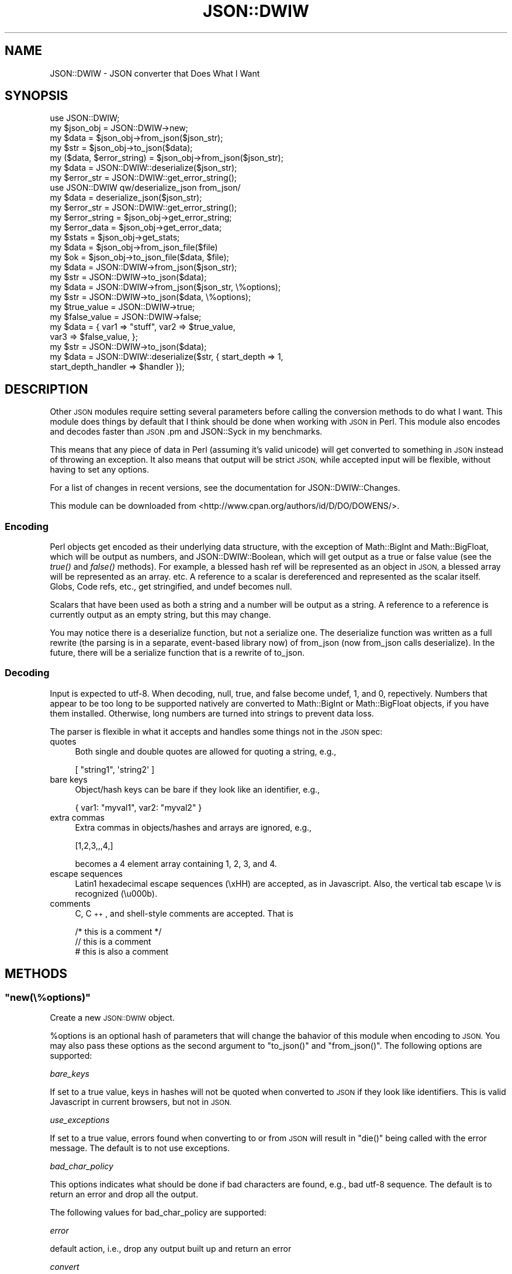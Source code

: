 .\" Automatically generated by Pod::Man 2.27 (Pod::Simple 3.28)
.\"
.\" Standard preamble:
.\" ========================================================================
.de Sp \" Vertical space (when we can't use .PP)
.if t .sp .5v
.if n .sp
..
.de Vb \" Begin verbatim text
.ft CW
.nf
.ne \\$1
..
.de Ve \" End verbatim text
.ft R
.fi
..
.\" Set up some character translations and predefined strings.  \*(-- will
.\" give an unbreakable dash, \*(PI will give pi, \*(L" will give a left
.\" double quote, and \*(R" will give a right double quote.  \*(C+ will
.\" give a nicer C++.  Capital omega is used to do unbreakable dashes and
.\" therefore won't be available.  \*(C` and \*(C' expand to `' in nroff,
.\" nothing in troff, for use with C<>.
.tr \(*W-
.ds C+ C\v'-.1v'\h'-1p'\s-2+\h'-1p'+\s0\v'.1v'\h'-1p'
.ie n \{\
.    ds -- \(*W-
.    ds PI pi
.    if (\n(.H=4u)&(1m=24u) .ds -- \(*W\h'-12u'\(*W\h'-12u'-\" diablo 10 pitch
.    if (\n(.H=4u)&(1m=20u) .ds -- \(*W\h'-12u'\(*W\h'-8u'-\"  diablo 12 pitch
.    ds L" ""
.    ds R" ""
.    ds C` ""
.    ds C' ""
'br\}
.el\{\
.    ds -- \|\(em\|
.    ds PI \(*p
.    ds L" ``
.    ds R" ''
.    ds C`
.    ds C'
'br\}
.\"
.\" Escape single quotes in literal strings from groff's Unicode transform.
.ie \n(.g .ds Aq \(aq
.el       .ds Aq '
.\"
.\" If the F register is turned on, we'll generate index entries on stderr for
.\" titles (.TH), headers (.SH), subsections (.SS), items (.Ip), and index
.\" entries marked with X<> in POD.  Of course, you'll have to process the
.\" output yourself in some meaningful fashion.
.\"
.\" Avoid warning from groff about undefined register 'F'.
.de IX
..
.nr rF 0
.if \n(.g .if rF .nr rF 1
.if (\n(rF:(\n(.g==0)) \{
.    if \nF \{
.        de IX
.        tm Index:\\$1\t\\n%\t"\\$2"
..
.        if !\nF==2 \{
.            nr % 0
.            nr F 2
.        \}
.    \}
.\}
.rr rF
.\" ========================================================================
.\"
.IX Title "JSON::DWIW 3"
.TH JSON::DWIW 3 "2010-09-29" "perl v5.16.3" "User Contributed Perl Documentation"
.\" For nroff, turn off justification.  Always turn off hyphenation; it makes
.\" way too many mistakes in technical documents.
.if n .ad l
.nh
.SH "NAME"
JSON::DWIW \- JSON converter that Does What I Want
.SH "SYNOPSIS"
.IX Header "SYNOPSIS"
.Vb 4
\& use JSON::DWIW;
\& my $json_obj = JSON::DWIW\->new;
\& my $data = $json_obj\->from_json($json_str);
\& my $str = $json_obj\->to_json($data);
\& 
\& my ($data, $error_string) = $json_obj\->from_json($json_str);
\& 
\& my $data = JSON::DWIW::deserialize($json_str);
\& my $error_str = JSON::DWIW::get_error_string();
\& 
\& use JSON::DWIW qw/deserialize_json from_json/
\& my $data = deserialize_json($json_str);
\& my $error_str = JSON::DWIW::get_error_string();
\& 
\& my $error_string = $json_obj\->get_error_string;
\& my $error_data = $json_obj\->get_error_data;
\& my $stats = $json_obj\->get_stats;
\& 
\& my $data = $json_obj\->from_json_file($file)
\& my $ok = $json_obj\->to_json_file($data, $file);
\& 
\& my $data = JSON::DWIW\->from_json($json_str);
\& my $str = JSON::DWIW\->to_json($data);
\& 
\& my $data = JSON::DWIW\->from_json($json_str, \e%options);
\& my $str = JSON::DWIW\->to_json($data, \e%options);
\& 
\& my $true_value = JSON::DWIW\->true;
\& my $false_value = JSON::DWIW\->false;
\& my $data = { var1 => "stuff", var2 => $true_value,
\&              var3 => $false_value, };
\& my $str = JSON::DWIW\->to_json($data);
\&
\& my $data = JSON::DWIW::deserialize($str, { start_depth => 1,
\&                                            start_depth_handler => $handler });
.Ve
.SH "DESCRIPTION"
.IX Header "DESCRIPTION"
Other \s-1JSON\s0 modules require setting several parameters before
calling the conversion methods to do what I want.  This module
does things by default that I think should be done when working
with \s-1JSON\s0 in Perl.  This module also encodes and decodes faster
than \s-1JSON\s0.pm and JSON::Syck in my benchmarks.
.PP
This means that any piece of data in Perl (assuming it's valid
unicode) will get converted to something in \s-1JSON\s0 instead of
throwing an exception.  It also means that output will be strict
\&\s-1JSON,\s0 while accepted input will be flexible, without having to
set any options.
.PP
For a list of changes in recent versions, see the documentation
for JSON::DWIW::Changes.
.PP
This module can be downloaded from <http://www.cpan.org/authors/id/D/DO/DOWENS/>.
.SS "Encoding"
.IX Subsection "Encoding"
Perl objects get encoded as their underlying data structure, with
the exception of Math::BigInt and Math::BigFloat, which will be
output as numbers, and JSON::DWIW::Boolean, which will get output
as a true or false value (see the \fItrue()\fR and \fIfalse()\fR methods).
For example, a blessed hash ref will be represented as an object
in \s-1JSON,\s0 a blessed array will be represented as an array. etc.  A
reference to a scalar is dereferenced and represented as the
scalar itself.  Globs, Code refs, etc., get stringified, and
undef becomes null.
.PP
Scalars that have been used as both a string and a number will be
output as a string.  A reference to a reference is currently
output as an empty string, but this may change.
.PP
You may notice there is a deserialize function, but not a
serialize one.  The deserialize function was written as a full
rewrite (the parsing is in a separate, event-based library now)
of from_json (now from_json calls deserialize).  In the future,
there will be a serialize function that is a rewrite of to_json.
.SS "Decoding"
.IX Subsection "Decoding"
Input is expected to utf\-8.  When decoding, null, true, and false
become undef, 1, and 0, repectively.  Numbers that appear to be
too long to be supported natively are converted to Math::BigInt
or Math::BigFloat objects, if you have them installed.
Otherwise, long numbers are turned into strings to prevent data
loss.
.PP
The parser is flexible in what it accepts and handles some
things not in the \s-1JSON\s0 spec:
.IP "quotes" 4
.IX Item "quotes"
Both single and double quotes are allowed for quoting a string, e.g.,
.Sp
.Vb 1
\&    [ "string1", \*(Aqstring2\*(Aq ]
.Ve
.IP "bare keys" 4
.IX Item "bare keys"
Object/hash keys can be bare if they look like an identifier, e.g.,
.Sp
.Vb 1
\&    { var1: "myval1", var2: "myval2" }
.Ve
.IP "extra commas" 4
.IX Item "extra commas"
Extra commas in objects/hashes and arrays are ignored, e.g.,
.Sp
.Vb 1
\&    [1,2,3,,,4,]
.Ve
.Sp
becomes a 4 element array containing 1, 2, 3, and 4.
.IP "escape sequences" 4
.IX Item "escape sequences"
Latin1 hexadecimal escape sequences (\exHH) are accepted, as in
Javascript.  Also, the vertical tab escape \ev is recognized (\eu000b).
.IP "comments" 4
.IX Item "comments"
C, \*(C+, and shell-style comments are accepted.  That is
.Sp
.Vb 2
\& /* this is a comment */
\& // this is a comment
\&
\& # this is also a comment
.Ve
.SH "METHODS"
.IX Header "METHODS"
.ie n .SS """new(\e%options)"""
.el .SS "\f(CWnew(\e%options)\fP"
.IX Subsection "new(%options)"
Create a new \s-1JSON::DWIW\s0 object.
.PP
\&\f(CW%options\fR is an optional hash of parameters that will change the
bahavior of this module when encoding to \s-1JSON. \s0 You may also
pass these options as the second argument to \f(CW\*(C`to_json()\*(C'\fR and
\&\f(CW\*(C`from_json()\*(C'\fR.  The following options are supported:
.PP
\fI\fIbare_keys\fI\fR
.IX Subsection "bare_keys"
.PP
If set to a true value, keys in hashes will not be quoted when
converted to \s-1JSON\s0 if they look like identifiers.  This is valid
Javascript in current browsers, but not in \s-1JSON.\s0
.PP
\fI\fIuse_exceptions\fI\fR
.IX Subsection "use_exceptions"
.PP
If set to a true value, errors found when converting to or from
\&\s-1JSON\s0 will result in \f(CW\*(C`die()\*(C'\fR being called with the error message.
The default is to not use exceptions.
.PP
\fI\fIbad_char_policy\fI\fR
.IX Subsection "bad_char_policy"
.PP
This options indicates what should be done if bad characters are
found, e.g., bad utf\-8 sequence.  The default is to return an
error and drop all the output.
.PP
The following values for bad_char_policy are supported:
.PP
\fIerror\fR
.IX Subsection "error"
.PP
default action, i.e., drop any output built up and return an error
.PP
\fIconvert\fR
.IX Subsection "convert"
.PP
Convert to a utf\-8 char using the value of the byte as a code
point.  This is basically the same as assuming the bad character
is in latin\-1 and converting it to utf\-8.
.PP
\fIpass_through\fR
.IX Subsection "pass_through"
.PP
Ignore the error and pass through the raw bytes (invalid \s-1JSON\s0)
.PP
\fI\fIescape_multi_byte\fI\fR
.IX Subsection "escape_multi_byte"
.PP
If set to a true value, escape all multi-byte characters (e.g.,
\&\eu00e9) when converting to \s-1JSON.\s0
.PP
\fI\fIascii\fI\fR
.IX Subsection "ascii"
.PP
Synonym for escape_multi_byte
.PP
\fI\fIpretty\fI\fR
.IX Subsection "pretty"
.PP
Add white space to the output when calling \fIto_json()\fR to make the
output easier for humans to read.
.PP
\fI\fIconvert_bool\fI\fR
.IX Subsection "convert_bool"
.PP
When converting from \s-1JSON,\s0 return objects for booleans so that
\&\*(L"true\*(R" and \*(L"false\*(R" can be maintained when encoding and decoding.
If this flag is set, then \*(L"true\*(R" becomes a JSON::DWIW::Boolean
object that evaluates to true in a boolean context, and \*(L"false\*(R"
becomes an object that evaluates to false in a boolean context.
These objects are recognized by the \fIto_json()\fR method, so they
will be output as \*(L"true\*(R" or \*(L"false\*(R" instead of \*(L"1\*(R" or \*(L"0\*(R".
.PP
\fI\fIbare_solidus\fI\fR
.IX Subsection "bare_solidus"
.PP
Don't escape solidus characters (\*(L"/\*(R") in strings.  The output is
still legal \s-1JSON\s0 with this option turned on.
.PP
\fI\fIminimal_escaping\fI\fR
.IX Subsection "minimal_escaping"
.PP
Only do required escaping in strings (solidus and quote).  Tabs,
newlines, backspaces, etc., will not be escaped with this
optioned turned on (but the output will still be valid \s-1JSON\s0).
.PP
\fI\fIsort_keys\fI\fR
.IX Subsection "sort_keys"
.PP
Set to a true value to sort hash keys (alphabetically) when converting to \s-1JSON.\s0
.PP
\fI\fIparse_number\fI\fR
.IX Subsection "parse_number"
.PP
A subroutine reference to call when parsing a number.  The
subroutine will be provided one string that is the number being
parsed.  The return value from the subroutine will be used to
populate the return data instead of converting to a number.
.PP
E.g.,
.PP
.Vb 2
\&  my $json = \*(Aq{ "a": 6.3e\-10 }\*(Aq;
\&  my $cb = sub { my ($val) = @_; return "I got the number \*(Aq$val\*(Aq"; };
\& 
\&  my $data = JSON::DWIW::deserialize($json, { parse_number => $cb });
.Ve
.PP
\fI\fIparse_constant\fI\fR
.IX Subsection "parse_constant"
.PP
A subroutine reference to call when parsing a constant (true,
false, or null).  The subroutine will be provided one string that
is the constant being parsed.  The return value from the
subroutine will be used to populate the return data instead of
converting to a boolean or undef.  See the \*(L"parse_number\*(R" option.
.PP
\fI\fIstart_depth\fI\fR
.IX Subsection "start_depth"
.PP
Depth at which \f(CW\*(C`start_depth_handler\*(C'\fR should be called.  See \*(L"start_depth_handler\*(R".
.PP
\fI\fIstart_depth_handler\fI\fR
.IX Subsection "start_depth_handler"
.PP
A reference to a subroutine to called when parsing and at level
\&\fIstart_depth\fR in the data structure.  When specified along with \fIstart_depth\fR, the
parser does not return the entire data structure.  Instead, it
calls \fIstart_depth_handler\fR for each element in the array when
the parser is at level \fIstart_depth\fR.  This is useful for
parsing a very large array without loading all the data into
memory (especially when using \f(CW\*(C`deserialize_file\*(C'\fR).
.PP
E.g., with \fIstart_depth\fR set to 1 and \fIstart_depth_handler\fR set to \f(CW$handler\fR:
.PP
.Vb 1
\&    my $str = \*(Aq[ { "foo": "bar", "cat": 1 }, { "concat": 1, "lambda" : [ "one", 2, 3 ] } ]\*(Aq;
\& 
\&    my $foo = { foo => [ ] };
\&    my $handler = sub { push @{$foo\->{foo}}, $_[0]; return 1; };
\& 
\&    my $data = JSON::DWIW::deserialize($str, { start_depth => 1,
\&                                               start_depth_handler => $handler });
\&    print STDERR Data::Dumper\->Dump([ $foo ], [ \*(Aqfoo\*(Aq ]) . "\en";
\&    print STDERR Data::Dumper\->Dump([ $data ], [ \*(Aqleftover_data\*(Aq ]) . "\en";
\&
\&    # Output
\&    $foo = {
\&             \*(Aqfoo\*(Aq => [
\&                        {
\&                          \*(Aqcat\*(Aq => 1,
\&                          \*(Aqfoo\*(Aq => \*(Aqbar\*(Aq
\&                        },
\&                        {
\&                          \*(Aqlambda\*(Aq => [
\&                                      \*(Aqone\*(Aq,
\&                                      2,
\&                                      3
\&                                    ],
\&                          \*(Aqconcat\*(Aq => 1
\&                        }
\&                      ]
\&           };
\&
\&
\&    $leftover_data = [];
.Ve
.ie n .SS """to_json"""
.el .SS "\f(CWto_json\fP"
.IX Subsection "to_json"
Returns the \s-1JSON\s0 representation of \f(CW$data\fR (arbitrary
datastructure).  See http://www.json.org/ for details.
.PP
Called in list context, this method returns a list whose first
element is the encoded \s-1JSON\s0 string and the second element is an
error message, if any.  If \f(CW$error_msg\fR is defined, there was a
problem converting to \s-1JSON. \s0 You may also pass a second argument
to \fIto_json()\fR that is a reference to a hash of options \*(-- see
\&\fInew()\fR.
.PP
.Vb 1
\&     my $json_str = JSON::DWIW\->to_json($data);
\& 
\&     my ($json_str, $error_msg) = JSON::DWIW\->to_json($data);
\& 
\&     my $json_str = JSON::DWIW\->to_json($data, { use_exceptions => 1 });
.Ve
.PP
Aliases: toJson, toJSON, objToJson
.ie n .SS """deserialize($json_str, \e%options)"""
.el .SS "\f(CWdeserialize($json_str, \e%options)\fP"
.IX Subsection "deserialize($json_str, %options)"
Returns the Perl data structure for the given \s-1JSON\s0 string.  The
value for true becomes 1, false becomes 0, and null gets
converted to undef.
.PP
This function should not be called as a method (for performance
reasons).  Unlike \f(CW\*(C`from_json()\*(C'\fR, it returns a single value, the
data structure resulting from the conversion.  If the return
value is undef, check the result of the \f(CW\*(C`get_error_string()\*(C'\fR
function/method to see if an error is defined.
.ie n .SS """deserialize_file($file, \e%options)"""
.el .SS "\f(CWdeserialize_file($file, \e%options)\fP"
.IX Subsection "deserialize_file($file, %options)"
Same as deserialize, except that it takes a file as an argument.
On Unix, this mmap's the file, so it does not load a big file
into memory all at once, and does less buffer copying.
.ie n .SS """from_json"""
.el .SS "\f(CWfrom_json\fP"
.IX Subsection "from_json"
Similar to \f(CW\*(C`deserialize()\*(C'\fR, but expects to be called as a method.
.PP
Called in list context, this method returns a list whose first
element is the data and the second element is the error message,
if any.  If \f(CW$error_msg\fR is defined, there was a problem parsing
the \s-1JSON\s0 string, and \f(CW$data\fR will be undef.  You may also pass a
second argument to \f(CW\*(C`from_json()\*(C'\fR that is a reference to a hash of
options \*(-- see \f(CW\*(C`new()\*(C'\fR.
.PP
.Vb 1
\&     my $data = from_json($json_str)
\& 
\&     my ($data, $error_msg) = from_json($json_str)
.Ve
.PP
Aliases: fromJson, fromJSON, jsonToObj
.ie n .SS """from_json_file"""
.el .SS "\f(CWfrom_json_file\fP"
.IX Subsection "from_json_file"
Similar to \f(CW\*(C`deserialize_file()\*(C'\fR, except that it expects to be
called a a method, and it also returns the error, if any, when called
in list context.
.PP
my ($data, \f(CW$error_msg\fR) = \f(CW$json\fR\->from_json_file($file, \e%options)
.ie n .SS """to_json_file"""
.el .SS "\f(CWto_json_file\fP"
.IX Subsection "to_json_file"
Converts \f(CW$data\fR to \s-1JSON\s0 and writes the result to the file \f(CW$file\fR.
Currently, this is simply a convenience routine that converts
the data to a \s-1JSON\s0 string and then writes it to the file.
.PP
.Vb 1
\& my ($ok, $error) = $json\->to_json_file($data, $file, \e%options);
.Ve
.ie n .SS """get_error_string"""
.el .SS "\f(CWget_error_string\fP"
.IX Subsection "get_error_string"
Returns the error message from the last call, if there was one, e.g.,
.PP
.Vb 2
\& my $data = JSON::DWIW\->from_json($json_str)
\&     or die "JSON error: " . JSON::DWIW\->get_error_string;
\& 
\& my $data = $json_obj\->from_json($json_str)
\&     or die "JSON error: " . $json_obj\->get_error_string;
.Ve
.PP
Aliases: \fIget_err_str()\fR, \fIerrstr()\fR
.ie n .SS """get_error_data"""
.el .SS "\f(CWget_error_data\fP"
.IX Subsection "get_error_data"
Returns the error details from the last call, in a hash ref, e.g.,
.PP
.Vb 8
\& $error_data = {
\&                \*(Aqbyte\*(Aq => 23,
\&                \*(Aqbyte_col\*(Aq => 23,
\&                \*(Aqcol\*(Aq => 22,
\&                \*(Aqchar\*(Aq => 22,
\&                \*(Aqversion\*(Aq => \*(Aq0.15a\*(Aq,
\&                \*(Aqline\*(Aq => 1
\&              };
.Ve
.PP
This is really only useful when decoding \s-1JSON.\s0
.PP
Aliases: \fIget_error()\fR, \fIerror()\fR
.ie n .SS """get_stats"""
.el .SS "\f(CWget_stats\fP"
.IX Subsection "get_stats"
Returns statistics from the last method called to encode or
decode.  E.g., for an encoding (\f(CW\*(C`to_json()\*(C'\fR or \f(CW\*(C`to_json_file()\*(C'\fR),
.PP
.Vb 10
\&    $stats = {
\&               \*(Aqbytes\*(Aq => 78,
\&               \*(Aqnulls\*(Aq => 1,
\&               \*(Aqmax_string_bytes\*(Aq => 5,
\&               \*(Aqmax_depth\*(Aq => 2,
\&               \*(Aqarrays\*(Aq => 1,
\&               \*(Aqnumbers\*(Aq => 6,
\&               \*(Aqlines\*(Aq => 1,
\&               \*(Aqmax_string_chars\*(Aq => 5,
\&               \*(Aqstrings\*(Aq => 6,
\&               \*(Aqbools\*(Aq => 1,
\&               \*(Aqchars\*(Aq => 78,
\&               \*(Aqhashes\*(Aq => 1
\&             };
.Ve
.ie n .SS """true"""
.el .SS "\f(CWtrue\fP"
.IX Subsection "true"
Returns an object that will get output as a true value when encoding to \s-1JSON.\s0
.ie n .SS """false"""
.el .SS "\f(CWfalse\fP"
.IX Subsection "false"
Returns an object that will get output as a false value when encoding to \s-1JSON.\s0
.ie n .SS """json_to_xml($json, \e%params)"""
.el .SS "\f(CWjson_to_xml($json, \e%params)\fP"
.IX Subsection "json_to_xml($json, %params)"
This function (not a method) converts the given \s-1JSON\s0 to \s-1XML.\s0
Hash/object keys become tag names.  Arrays that are hash values
are output as multiple tags with the hash key as the tag name.
.PP
Any characters in hash keys not in \f(CW\*(C`[\ew\-]\*(C'\fR (i.e., letters, numbers,
underscore, or dash), get converted to underscore (\*(L"_\*(R") when
output as \s-1XML\s0 tags.
.PP
Valid parameters in \f(CW\*(C`\e%params\*(C'\fR are the same as for passing
to \f(CW\*(C`deserialize()\*(C'\fR or \f(CW\*(C`from_json()\*(C'\fR, plus the \f(CW\*(C`pretty\*(C'\fR option, which
will add newlines and indentation to the \s-1XML\s0 to make it more
human-readable.
.SH "Utilities"
.IX Header "Utilities"
Following are some methods I use for debugging and testing.
.ie n .SS """flagged_as_utf8($str)"""
.el .SS "\f(CWflagged_as_utf8($str)\fP"
.IX Subsection "flagged_as_utf8($str)"
Returns true if the given string is flagged as utf\-8.
.ie n .SS """flag_as_utf8($str)"""
.el .SS "\f(CWflag_as_utf8($str)\fP"
.IX Subsection "flag_as_utf8($str)"
Flags the given string as utf\-8.
.ie n .SS """unflag_as_utf8($str)"""
.el .SS "\f(CWunflag_as_utf8($str)\fP"
.IX Subsection "unflag_as_utf8($str)"
Clears the flag that tells Perl the string is utf\-8.
.ie n .SS """is_valid_utf8($str)"""
.el .SS "\f(CWis_valid_utf8($str)\fP"
.IX Subsection "is_valid_utf8($str)"
Returns true if the given string is valid utf\-8 (regardless of the flag).
.ie n .SS """upgrade_to_utf8($str)"""
.el .SS "\f(CWupgrade_to_utf8($str)\fP"
.IX Subsection "upgrade_to_utf8($str)"
Converts the string to utf\-8, assuming it is latin1.  This effects \f(CW$str\fR itself in place, but also returns \f(CW$str\fR.
.ie n .SS """code_point_to_utf8_str($cp)"""
.el .SS "\f(CWcode_point_to_utf8_str($cp)\fP"
.IX Subsection "code_point_to_utf8_str($cp)"
Returns a utf8 string containing the byte sequence for the given code point.
.ie n .SS """code_point_to_hex_bytes($cp)"""
.el .SS "\f(CWcode_point_to_hex_bytes($cp)\fP"
.IX Subsection "code_point_to_hex_bytes($cp)"
Returns a string representing the byte sequence for \f(CW$cp\fR encoding in utf\-8.  E.g.,
.PP
.Vb 2
\& my $hex_bytes = JSON::DWIW\->code_point_to_hex_bytes(0xe9);
\& print "$hex_bytes\en"; # \exc3\exa9
.Ve
.ie n .SS """bytes_to_code_points($str)"""
.el .SS "\f(CWbytes_to_code_points($str)\fP"
.IX Subsection "bytes_to_code_points($str)"
Returns a reference to an array of code points from the given string, assuming the string is encoded in utf\-8.
.ie n .SS """peek_scalar($scalar)"""
.el .SS "\f(CWpeek_scalar($scalar)\fP"
.IX Subsection "peek_scalar($scalar)"
Dumps the internal structure of the given scalar.
.SH "BENCHMARKS"
.IX Header "BENCHMARKS"
Need new benchmarks here.
.SH "DEPENDENCIES"
.IX Header "DEPENDENCIES"
Perl 5.6 or later
.SH "BUGS/LIMITATIONS"
.IX Header "BUGS/LIMITATIONS"
If you find a bug, please file a tracker request at
<http://rt.cpan.org/Public/Dist/Display.html?Name=JSON\-DWIW>.
.PP
When decoding a \s-1JSON\s0 string, it is a assumed to be utf\-8 encoded.
The module should detect whether the input is utf\-8, utf\-16, or
utf\-32.
.SH "AUTHOR"
.IX Header "AUTHOR"
Don Owens <don@regexguy.com>
.SH "ACKNOWLEDGEMENTS"
.IX Header "ACKNOWLEDGEMENTS"
Thanks to Asher Blum for help with testing.
.PP
Thanks to Nigel Bowden for helping with compilation on Windows.
.PP
Thanks to Robert Peters for discovering and tracking down the source of a number parsing bug.
.PP
Thanks to Mark Phillips for helping with a bug under Solaris on Sparc.
.PP
Thanks to Josh for helping debug [rt.cpan.org #47344].
.SH "LICENSE AND COPYRIGHT"
.IX Header "LICENSE AND COPYRIGHT"
Copyright (c) 2007\-2010 Don Owens <don@regexguy.com>.  All rights reserved.
.PP
This is free software; you can redistribute it and/or modify it
under the same terms as Perl itself.  See perlartistic.
.PP
This program is distributed in the hope that it will be
useful, but \s-1WITHOUT ANY WARRANTY\s0; without even the implied
warranty of \s-1MERCHANTABILITY\s0 or \s-1FITNESS FOR A PARTICULAR
PURPOSE.\s0
.SH "SEE ALSO"
.IX Header "SEE ALSO"
.IP "The \s-1JSON\s0 home page: <http://json.org/>" 4
.IX Item "The JSON home page: <http://json.org/>"
.PD 0
.IP "The \s-1JSON\s0 spec: <http://www.ietf.org/rfc/rfc4627.txt>" 4
.IX Item "The JSON spec: <http://www.ietf.org/rfc/rfc4627.txt>"
.IP "The JSON-RPC spec: <http://json\-rpc.org/wd/JSON\-RPC\-1\-1\-WD\-20060807.html>" 4
.IX Item "The JSON-RPC spec: <http://json-rpc.org/wd/JSON-RPC-1-1-WD-20060807.html>"
.IP "\s-1JSON\s0" 4
.IX Item "JSON"
.IP "JSON::Syck (included in YAML::Syck)" 4
.IX Item "JSON::Syck (included in YAML::Syck)"
